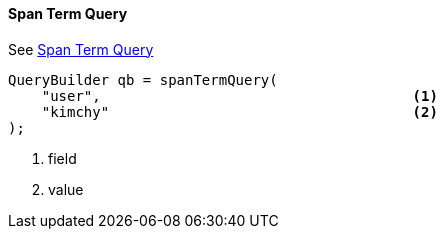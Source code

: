 [[java-query-dsl-span-term-query]]
==== Span Term Query

See https://www.elastic.co/guide/en/elasticsearch/reference/5.2/query-dsl-span-term-query.html[Span Term Query]

[source,java]
--------------------------------------------------
QueryBuilder qb = spanTermQuery(
    "user",                                     <1>
    "kimchy"                                    <2>
);
--------------------------------------------------
<1> field
<2> value
